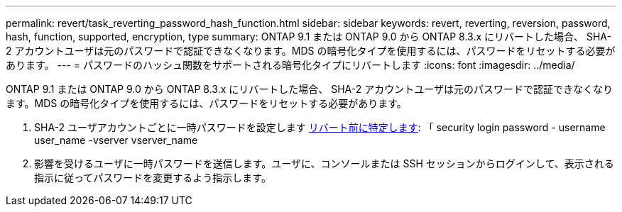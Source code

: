 ---
permalink: revert/task_reverting_password_hash_function.html 
sidebar: sidebar 
keywords: revert, reverting, reversion, password, hash, function, supported, encryption, type 
summary: ONTAP 9.1 または ONTAP 9.0 から ONTAP 8.3.x にリバートした場合、 SHA-2 アカウントユーザは元のパスワードで認証できなくなります。MDS の暗号化タイプを使用するには、パスワードをリセットする必要があります。 
---
= パスワードのハッシュ関数をサポートされる暗号化タイプにリバートします
:icons: font
:imagesdir: ../media/


[role="lead"]
ONTAP 9.1 または ONTAP 9.0 から ONTAP 8.3.x にリバートした場合、 SHA-2 アカウントユーザは元のパスワードで認証できなくなります。MDS の暗号化タイプを使用するには、パスワードをリセットする必要があります。

. SHA-2 ユーザアカウントごとに一時パスワードを設定します xref:identify-user-sha2-hash-user-accounts.html[リバート前に特定します]: 「 security login password - username user_name -vserver vserver_name
. 影響を受けるユーザに一時パスワードを送信します。ユーザに、コンソールまたは SSH セッションからログインして、表示される指示に従ってパスワードを変更するよう指示します。

